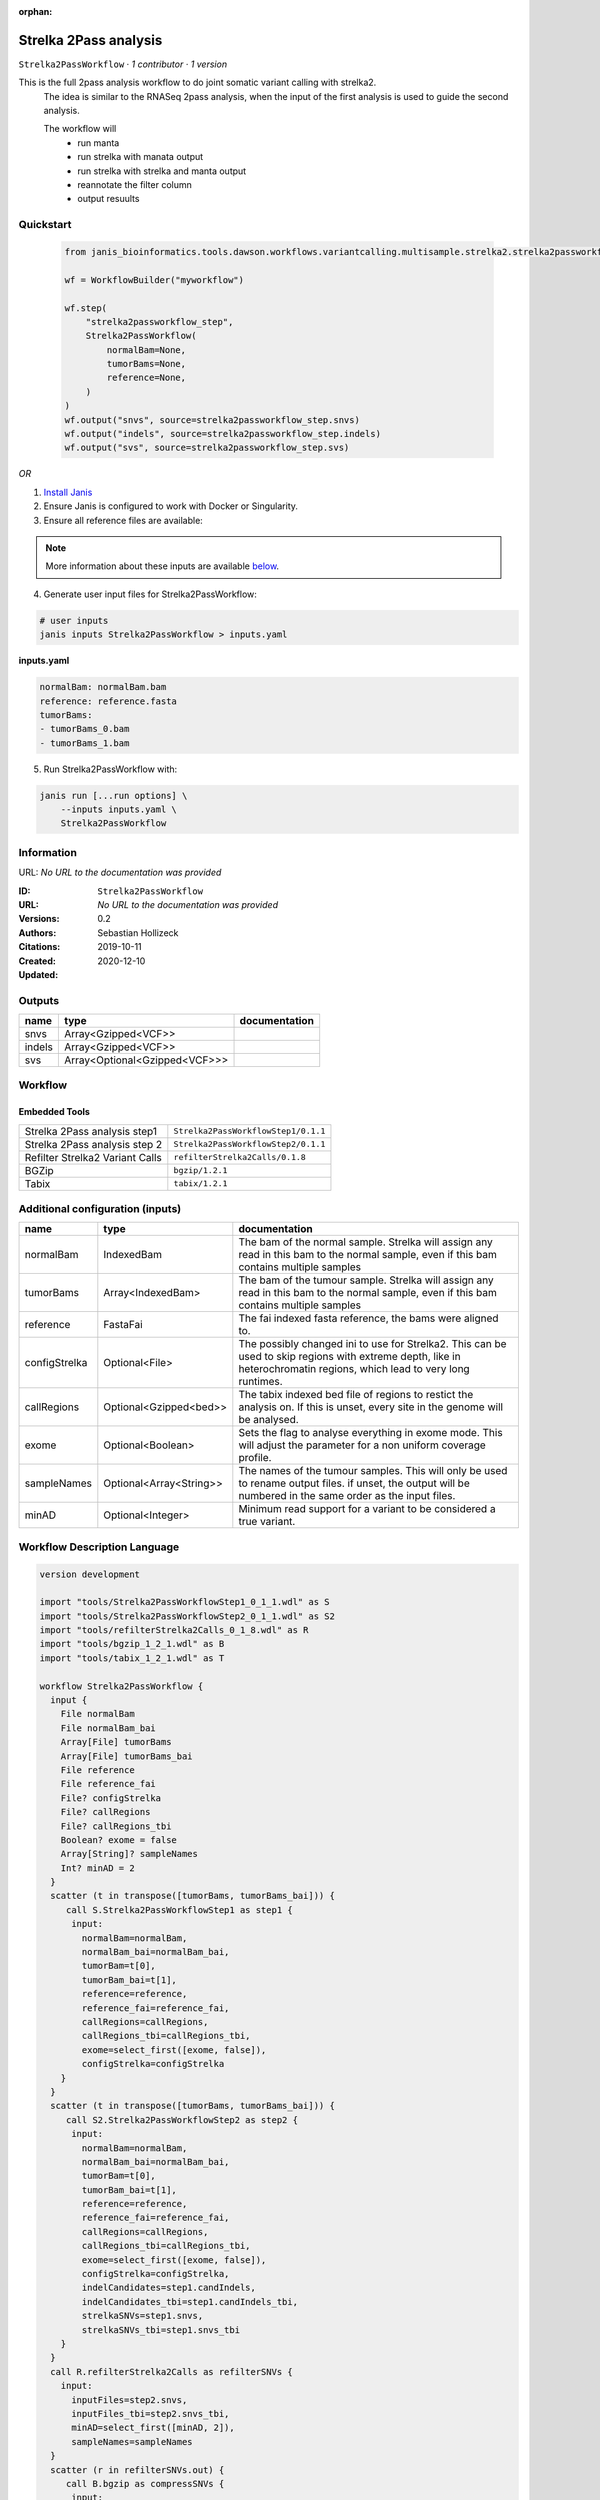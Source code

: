 :orphan:

Strelka 2Pass analysis
=============================================

``Strelka2PassWorkflow`` · *1 contributor · 1 version*

This is the full 2pass analysis workflow to do joint somatic variant calling with strelka2.
        The idea is similar to the RNASeq 2pass analysis, when the input of the first analysis is used to guide the second analysis.

        The workflow will
         * run manta
         * run strelka with manata output
         * run strelka with strelka and manta output
         * reannotate the filter column
         * output resuults


Quickstart
-----------

    .. code-block:: python

       from janis_bioinformatics.tools.dawson.workflows.variantcalling.multisample.strelka2.strelka2passworkflow import Strelka2PassWorkflow

       wf = WorkflowBuilder("myworkflow")

       wf.step(
           "strelka2passworkflow_step",
           Strelka2PassWorkflow(
               normalBam=None,
               tumorBams=None,
               reference=None,
           )
       )
       wf.output("snvs", source=strelka2passworkflow_step.snvs)
       wf.output("indels", source=strelka2passworkflow_step.indels)
       wf.output("svs", source=strelka2passworkflow_step.svs)
    

*OR*

1. `Install Janis </tutorials/tutorial0.html>`_

2. Ensure Janis is configured to work with Docker or Singularity.

3. Ensure all reference files are available:

.. note:: 

   More information about these inputs are available `below <#additional-configuration-inputs>`_.



4. Generate user input files for Strelka2PassWorkflow:

.. code-block:: bash

   # user inputs
   janis inputs Strelka2PassWorkflow > inputs.yaml



**inputs.yaml**

.. code-block:: yaml

       normalBam: normalBam.bam
       reference: reference.fasta
       tumorBams:
       - tumorBams_0.bam
       - tumorBams_1.bam




5. Run Strelka2PassWorkflow with:

.. code-block:: bash

   janis run [...run options] \
       --inputs inputs.yaml \
       Strelka2PassWorkflow





Information
------------

URL: *No URL to the documentation was provided*

:ID: ``Strelka2PassWorkflow``
:URL: *No URL to the documentation was provided*
:Versions: 0.2
:Authors: Sebastian Hollizeck
:Citations: 
:Created: 2019-10-11
:Updated: 2020-12-10



Outputs
-----------

======  =============================  ===============
name    type                           documentation
======  =============================  ===============
snvs    Array<Gzipped<VCF>>
indels  Array<Gzipped<VCF>>
svs     Array<Optional<Gzipped<VCF>>>
======  =============================  ===============


Workflow
--------

.. image:: Strelka2PassWorkflow_0_2.dot.png

Embedded Tools
***************

===============================  ===================================
Strelka 2Pass analysis step1     ``Strelka2PassWorkflowStep1/0.1.1``
Strelka 2Pass analysis step 2    ``Strelka2PassWorkflowStep2/0.1.1``
Refilter Strelka2 Variant Calls  ``refilterStrelka2Calls/0.1.8``
BGZip                            ``bgzip/1.2.1``
Tabix                            ``tabix/1.2.1``
===============================  ===================================



Additional configuration (inputs)
---------------------------------

=============  =======================  =====================================================================================================================================================================
name           type                     documentation
=============  =======================  =====================================================================================================================================================================
normalBam      IndexedBam               The bam of the normal sample. Strelka will assign any read in this bam to the normal sample, even if this bam contains multiple samples
tumorBams      Array<IndexedBam>        The bam of the tumour sample. Strelka will assign any read in this bam to the normal sample, even if this bam contains multiple samples
reference      FastaFai                 The fai indexed fasta reference, the bams were aligned to.
configStrelka  Optional<File>           The possibly changed ini to use for Strelka2. This can be used to skip regions with extreme depth, like in heterochromatin regions, which lead to very long runtimes.
callRegions    Optional<Gzipped<bed>>   The tabix indexed bed file of regions to restict the analysis on. If this is unset, every site in the genome will be analysed.
exome          Optional<Boolean>        Sets the flag to analyse everything in exome mode. This will adjust the parameter for a non uniform coverage profile.
sampleNames    Optional<Array<String>>  The names of the tumour samples. This will only be used to rename output files. if unset, the output will be numbered in the same order as the input files.
minAD          Optional<Integer>        Minimum read support for a variant to be considered a true variant.
=============  =======================  =====================================================================================================================================================================

Workflow Description Language
------------------------------

.. code-block:: text

   version development

   import "tools/Strelka2PassWorkflowStep1_0_1_1.wdl" as S
   import "tools/Strelka2PassWorkflowStep2_0_1_1.wdl" as S2
   import "tools/refilterStrelka2Calls_0_1_8.wdl" as R
   import "tools/bgzip_1_2_1.wdl" as B
   import "tools/tabix_1_2_1.wdl" as T

   workflow Strelka2PassWorkflow {
     input {
       File normalBam
       File normalBam_bai
       Array[File] tumorBams
       Array[File] tumorBams_bai
       File reference
       File reference_fai
       File? configStrelka
       File? callRegions
       File? callRegions_tbi
       Boolean? exome = false
       Array[String]? sampleNames
       Int? minAD = 2
     }
     scatter (t in transpose([tumorBams, tumorBams_bai])) {
        call S.Strelka2PassWorkflowStep1 as step1 {
         input:
           normalBam=normalBam,
           normalBam_bai=normalBam_bai,
           tumorBam=t[0],
           tumorBam_bai=t[1],
           reference=reference,
           reference_fai=reference_fai,
           callRegions=callRegions,
           callRegions_tbi=callRegions_tbi,
           exome=select_first([exome, false]),
           configStrelka=configStrelka
       }
     }
     scatter (t in transpose([tumorBams, tumorBams_bai])) {
        call S2.Strelka2PassWorkflowStep2 as step2 {
         input:
           normalBam=normalBam,
           normalBam_bai=normalBam_bai,
           tumorBam=t[0],
           tumorBam_bai=t[1],
           reference=reference,
           reference_fai=reference_fai,
           callRegions=callRegions,
           callRegions_tbi=callRegions_tbi,
           exome=select_first([exome, false]),
           configStrelka=configStrelka,
           indelCandidates=step1.candIndels,
           indelCandidates_tbi=step1.candIndels_tbi,
           strelkaSNVs=step1.snvs,
           strelkaSNVs_tbi=step1.snvs_tbi
       }
     }
     call R.refilterStrelka2Calls as refilterSNVs {
       input:
         inputFiles=step2.snvs,
         inputFiles_tbi=step2.snvs_tbi,
         minAD=select_first([minAD, 2]),
         sampleNames=sampleNames
     }
     scatter (r in refilterSNVs.out) {
        call B.bgzip as compressSNVs {
         input:
           file=r
       }
     }
     scatter (c in compressSNVs.out) {
        call T.tabix as indexSNVs {
         input:
           inp=c
       }
     }
     call R.refilterStrelka2Calls as refilterINDELs {
       input:
         inputFiles=step2.indels,
         inputFiles_tbi=step2.indels_tbi,
         minAD=select_first([minAD, 2]),
         sampleNames=sampleNames
     }
     scatter (r in refilterINDELs.out) {
        call B.bgzip as compressINDELs {
         input:
           file=r
       }
     }
     scatter (c in compressINDELs.out) {
        call T.tabix as indexINDELs {
         input:
           inp=c
       }
     }
     output {
       Array[File] snvs = indexSNVs.out
       Array[File] snvs_tbi = indexSNVs.out_tbi
       Array[File] indels = indexINDELs.out
       Array[File] indels_tbi = indexINDELs.out_tbi
       Array[File?] svs = step1.somaticSVs
       Array[File?] svs_tbi = step1.somaticSVs_tbi
     }
   }

Common Workflow Language
-------------------------

.. code-block:: text

   #!/usr/bin/env cwl-runner
   class: Workflow
   cwlVersion: v1.2
   label: Strelka 2Pass analysis
   doc: |-
     This is the full 2pass analysis workflow to do joint somatic variant calling with strelka2.
             The idea is similar to the RNASeq 2pass analysis, when the input of the first analysis is used to guide the second analysis.

             The workflow will
              * run manta
              * run strelka with manata output
              * run strelka with strelka and manta output
              * reannotate the filter column
              * output resuults

   requirements:
   - class: InlineJavascriptRequirement
   - class: StepInputExpressionRequirement
   - class: ScatterFeatureRequirement
   - class: SubworkflowFeatureRequirement

   inputs:
   - id: normalBam
     doc: |-
       The bam of the normal sample. Strelka will assign any read in this bam to the normal sample, even if this bam contains multiple samples
     type: File
     secondaryFiles:
     - pattern: .bai
   - id: tumorBams
     doc: |-
       The bam of the tumour sample. Strelka will assign any read in this bam to the normal sample, even if this bam contains multiple samples
     type:
       type: array
       items: File
     secondaryFiles:
     - pattern: .bai
   - id: reference
     doc: The fai indexed fasta reference, the bams were aligned to.
     type: File
     secondaryFiles:
     - pattern: .fai
   - id: configStrelka
     doc: |-
       The possibly changed ini to use for Strelka2. This can be used to skip regions with extreme depth, like in heterochromatin regions, which lead to very long runtimes.
     type:
     - File
     - 'null'
   - id: callRegions
     doc: |-
       The tabix indexed bed file of regions to restict the analysis on. If this is unset, every site in the genome will be analysed.
     type:
     - File
     - 'null'
     secondaryFiles:
     - pattern: .tbi
   - id: exome
     doc: |-
       Sets the flag to analyse everything in exome mode. This will adjust the parameter for a non uniform coverage profile.
     type: boolean
     default: false
   - id: sampleNames
     doc: |-
       The names of the tumour samples. This will only be used to rename output files. if unset, the output will be numbered in the same order as the input files.
     type:
     - type: array
       items: string
     - 'null'
   - id: minAD
     doc: Minimum read support for a variant to be considered a true variant.
     type: int
     default: 2

   outputs:
   - id: snvs
     type:
       type: array
       items: File
     outputSource: indexSNVs/out
   - id: indels
     type:
       type: array
       items: File
     outputSource: indexINDELs/out
   - id: svs
     type:
       type: array
       items:
       - File
       - 'null'
     outputSource: step1/somaticSVs

   steps:
   - id: step1
     label: Strelka 2Pass analysis step1
     in:
     - id: normalBam
       source: normalBam
     - id: tumorBam
       source: tumorBams
     - id: reference
       source: reference
     - id: callRegions
       source: callRegions
     - id: exome
       source: exome
     - id: configStrelka
       source: configStrelka
     scatter:
     - tumorBam
     run: tools/Strelka2PassWorkflowStep1_0_1_1.cwl
     out:
     - id: diploid
     - id: candIndels
     - id: indels
     - id: snvs
     - id: somaticSVs
   - id: step2
     label: Strelka 2Pass analysis step 2
     in:
     - id: normalBam
       source: normalBam
     - id: tumorBam
       source: tumorBams
     - id: reference
       source: reference
     - id: callRegions
       source: callRegions
     - id: exome
       source: exome
     - id: configStrelka
       source: configStrelka
     - id: indelCandidates
       source: step1/candIndels
     - id: strelkaSNVs
       source: step1/snvs
     scatter:
     - tumorBam
     run: tools/Strelka2PassWorkflowStep2_0_1_1.cwl
     out:
     - id: indels
     - id: snvs
   - id: refilterSNVs
     label: Refilter Strelka2 Variant Calls
     in:
     - id: inputFiles
       source: step2/snvs
     - id: minAD
       source: minAD
     - id: sampleNames
       source: sampleNames
     run: tools/refilterStrelka2Calls_0_1_8.cwl
     out:
     - id: out
   - id: compressSNVs
     label: BGZip
     in:
     - id: file
       source: refilterSNVs/out
     scatter:
     - file
     run: tools/bgzip_1_2_1.cwl
     out:
     - id: out
   - id: indexSNVs
     label: Tabix
     in:
     - id: inp
       source: compressSNVs/out
     scatter:
     - inp
     run: tools/tabix_1_2_1.cwl
     out:
     - id: out
   - id: refilterINDELs
     label: Refilter Strelka2 Variant Calls
     in:
     - id: inputFiles
       source: step2/indels
     - id: minAD
       source: minAD
     - id: sampleNames
       source: sampleNames
     run: tools/refilterStrelka2Calls_0_1_8.cwl
     out:
     - id: out
   - id: compressINDELs
     label: BGZip
     in:
     - id: file
       source: refilterINDELs/out
     scatter:
     - file
     run: tools/bgzip_1_2_1.cwl
     out:
     - id: out
   - id: indexINDELs
     label: Tabix
     in:
     - id: inp
       source: compressINDELs/out
     scatter:
     - inp
     run: tools/tabix_1_2_1.cwl
     out:
     - id: out
   id: Strelka2PassWorkflow

